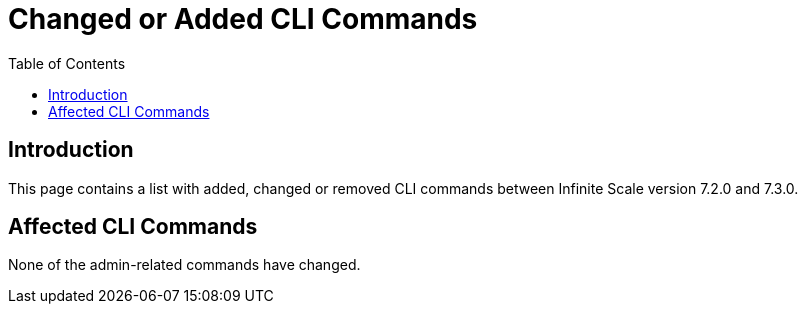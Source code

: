 = Changed or Added CLI Commands
:toc: right
:description: This page contains a list with added, changed or removed CLI commands between Infinite Scale version 7.2.0 and 7.3.0.

== Introduction

{description}

== Affected CLI Commands

// See the link for a detailed description of the respective CLI command, if available.

None of the admin-related commands have changed.
